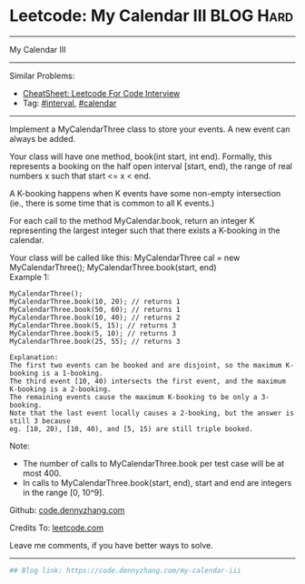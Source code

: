 * Leetcode: My Calendar III                                              :BLOG:Hard:
#+STARTUP: showeverything
#+OPTIONS: toc:nil \n:t ^:nil creator:nil d:nil
:PROPERTIES:
:type:     misc, interval, calendar, redo
:END:
---------------------------------------------------------------------
My Calendar III
---------------------------------------------------------------------
#+BEGIN_HTML
<a href="https://github.com/dennyzhang/code.dennyzhang.com/tree/master/problems/my-calendar-iii"><img align="right" width="200" height="183" src="https://www.dennyzhang.com/wp-content/uploads/denny/watermark/github.png" /></a>
#+END_HTML
Similar Problems:
- [[https://cheatsheet.dennyzhang.com/cheatsheet-leetcode-A4][CheatSheet: Leetcode For Code Interview]]
- Tag: [[https://code.dennyzhang.com/review-interval][#interval]], [[https://code.dennyzhang.com/tag/calendar][#calendar]]
---------------------------------------------------------------------
Implement a MyCalendarThree class to store your events. A new event can always be added.

Your class will have one method, book(int start, int end). Formally, this represents a booking on the half open interval [start, end), the range of real numbers x such that start <= x < end.

A K-booking happens when K events have some non-empty intersection (ie., there is some time that is common to all K events.)

For each call to the method MyCalendar.book, return an integer K representing the largest integer such that there exists a K-booking in the calendar.

Your class will be called like this: MyCalendarThree cal = new MyCalendarThree(); MyCalendarThree.book(start, end)
Example 1:
#+BEGIN_EXAMPLE
MyCalendarThree();
MyCalendarThree.book(10, 20); // returns 1
MyCalendarThree.book(50, 60); // returns 1
MyCalendarThree.book(10, 40); // returns 2
MyCalendarThree.book(5, 15); // returns 3
MyCalendarThree.book(5, 10); // returns 3
MyCalendarThree.book(25, 55); // returns 3

Explanation: 
The first two events can be booked and are disjoint, so the maximum K-booking is a 1-booking.
The third event [10, 40) intersects the first event, and the maximum K-booking is a 2-booking.
The remaining events cause the maximum K-booking to be only a 3-booking.
Note that the last event locally causes a 2-booking, but the answer is still 3 because
eg. [10, 20), [10, 40), and [5, 15) are still triple booked.
#+END_EXAMPLE

Note:

- The number of calls to MyCalendarThree.book per test case will be at most 400.
- In calls to MyCalendarThree.book(start, end), start and end are integers in the range [0, 10^9].

Github: [[https://github.com/dennyzhang/code.dennyzhang.com/tree/master/problems/my-calendar-iii][code.dennyzhang.com]]

Credits To: [[https://leetcode.com/problems/my-calendar-iii/description/][leetcode.com]]

Leave me comments, if you have better ways to solve.
---------------------------------------------------------------------

#+BEGIN_SRC python
## Blog link: https://code.dennyzhang.com/my-calendar-iii

#+END_SRC

#+BEGIN_HTML
<div style="overflow: hidden;">
<div style="float: left; padding: 5px"> <a href="https://www.linkedin.com/in/dennyzhang001"><img src="https://www.dennyzhang.com/wp-content/uploads/sns/linkedin.png" alt="linkedin" /></a></div>
<div style="float: left; padding: 5px"><a href="https://github.com/dennyzhang"><img src="https://www.dennyzhang.com/wp-content/uploads/sns/github.png" alt="github" /></a></div>
<div style="float: left; padding: 5px"><a href="https://www.dennyzhang.com/slack" target="_blank" rel="nofollow"><img src="https://www.dennyzhang.com/wp-content/uploads/sns/slack.png" alt="slack"/></a></div>
</div>
#+END_HTML
